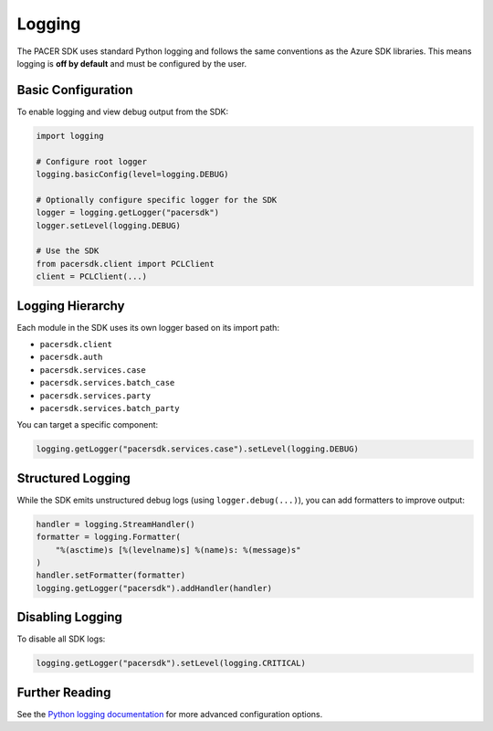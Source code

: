 Logging
=======

The PACER SDK uses standard Python logging and follows the same conventions as the Azure SDK libraries.
This means logging is **off by default** and must be configured by the user.

Basic Configuration
-------------------

To enable logging and view debug output from the SDK:

.. code-block:: python

    import logging

    # Configure root logger
    logging.basicConfig(level=logging.DEBUG)

    # Optionally configure specific logger for the SDK
    logger = logging.getLogger("pacersdk")
    logger.setLevel(logging.DEBUG)

    # Use the SDK
    from pacersdk.client import PCLClient
    client = PCLClient(...)

Logging Hierarchy
-----------------

Each module in the SDK uses its own logger based on its import path:

- ``pacersdk.client``
- ``pacersdk.auth``
- ``pacersdk.services.case``
- ``pacersdk.services.batch_case``
- ``pacersdk.services.party``
- ``pacersdk.services.batch_party``

You can target a specific component:

.. code-block:: python

    logging.getLogger("pacersdk.services.case").setLevel(logging.DEBUG)

Structured Logging
------------------

While the SDK emits unstructured debug logs (using ``logger.debug(...)``), you can add formatters to improve output:

.. code-block:: python

    handler = logging.StreamHandler()
    formatter = logging.Formatter(
        "%(asctime)s [%(levelname)s] %(name)s: %(message)s"
    )
    handler.setFormatter(formatter)
    logging.getLogger("pacersdk").addHandler(handler)

Disabling Logging
-----------------

To disable all SDK logs:

.. code-block:: python

    logging.getLogger("pacersdk").setLevel(logging.CRITICAL)

Further Reading
---------------

See the `Python logging documentation <https://docs.python.org/3/library/logging.html>`_
for more advanced configuration options.
